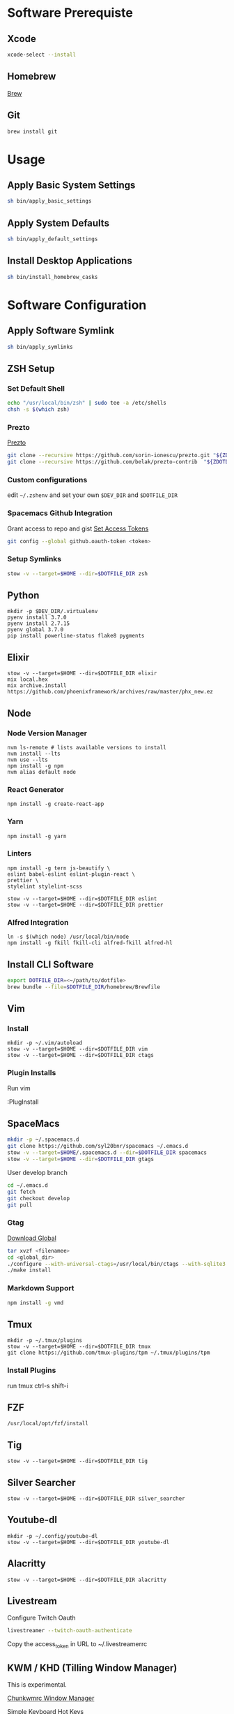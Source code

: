 * Software Prerequiste
** Xcode
  #+BEGIN_SRC bash
  xcode-select --install
  #+END_SRC
** Homebrew
   [[http://brew.sh/][Brew]]
** Git
    #+BEGIN_SRC bash
    brew install git
    #+END_SRC
* Usage
** Apply Basic System Settings
    #+BEGIN_SRC bash
    sh bin/apply_basic_settings
    #+END_SRC
** Apply System Defaults
    #+BEGIN_SRC bash
    sh bin/apply_default_settings
    #+END_SRC
** Install Desktop Applications
    #+BEGIN_SRC bash
    sh bin/install_homebrew_casks
    #+END_SRC
* Software Configuration
** Apply Software Symlink
    #+BEGIN_SRC bash
    sh bin/apply_symlinks
    #+END_SRC
** ZSH Setup
*** Set Default Shell
    #+BEGIN_SRC bash
    echo "/usr/local/bin/zsh" | sudo tee -a /etc/shells
    chsh -s $(which zsh)
    #+END_SRC
*** Prezto
    [[https://github.com/sorin-ionescu/prezto.git][Prezto]]
    #+BEGIN_SRC bash
    git clone --recursive https://github.com/sorin-ionescu/prezto.git "${ZDOTDIR:-$HOME}/.zprezto"
    git clone --recursive https://github.com/belak/prezto-contrib  "${ZDOTDIR:-$HOME}/.zprezto/contrib"
    #+END_SRC
*** Custom configurations
    edit ~~/.zshenv~ and set your own ~$DEV_DIR~ and ~$DOTFILE_DIR~
*** Spacemacs Github Integration
    Grant access to repo and gist
    [[https://github.com/settings/tokens][Set Access Tokens]]
    #+BEGIN_SRC bash
    git config --global github.oauth-token <token>
    #+END_SRC
*** Setup Symlinks
    #+BEGIN_SRC bash
    stow -v --target=$HOME --dir=$DOTFILE_DIR zsh
    #+END_SRC
** Python
   #+BEGIN_SRC shell
   mkdir -p $DEV_DIR/.virtualenv
   pyenv install 3.7.0
   pyenv install 2.7.15
   pyenv global 3.7.0
   pip install powerline-status flake8 pygments
   #+END_SRC
** Elixir
   #+BEGIN_SRC shell
    stow -v --target=$HOME --dir=$DOTFILE_DIR elixir
    mix local.hex
    mix archive.install https://github.com/phoenixframework/archives/raw/master/phx_new.ez
   #+END_SRC
** Node
*** Node Version Manager
    #+BEGIN_SRC shell
    nvm ls-remote # lists available versions to install
    nvm install --lts
    nvm use --lts
    npm install -g npm
    nvm alias default node
    #+END_SRC
*** React Generator
    #+BEGIN_SRC shell
    npm install -g create-react-app
    #+END_SRC
*** Yarn
    #+BEGIN_SRC
    npm install -g yarn
    #+END_SRC
*** Linters
    #+BEGIN_SRC shell
    npm install -g tern js-beautify \
    eslint babel-eslint eslint-plugin-react \
    prettier \
    stylelint stylelint-scss

    stow -v --target=$HOME --dir=$DOTFILE_DIR eslint
    stow -v --target=$HOME --dir=$DOTFILE_DIR prettier
    #+END_SRC
*** Alfred Integration
    #+BEGIN_SRC shell
      ln -s $(which node) /usr/local/bin/node
      npm install -g fkill fkill-cli alfred-fkill alfred-hl
    #+END_SRC
** Install CLI Software
    #+BEGIN_SRC bash
    export DOTFILE_DIR=<~/path/to/dotfile>
    brew bundle --file=$DOTFILE_DIR/homebrew/Brewfile
    #+END_SRC
** Vim
*** Install
    #+BEGIN_SRC shell
    mkdir -p ~/.vim/autoload
    stow -v --target=$HOME --dir=$DOTFILE_DIR vim
    stow -v --target=$HOME --dir=$DOTFILE_DIR ctags
    #+END_SRC
*** Plugin Installs
    Run vim

    :PlugInstall
** SpaceMacs
    #+BEGIN_SRC sh
    mkdir -p ~/.spacemacs.d
    git clone https://github.com/syl20bnr/spacemacs ~/.emacs.d
    stow -v --target=$HOME/.spacemacs.d --dir=$DOTFILE_DIR spacemacs
    stow -v --target=$HOME --dir=$DOTFILE_DIR gtags
    #+END_SRC

    User develop branch
    #+BEGIN_SRC sh
    cd ~/.emacs.d
    git fetch
    git checkout develop
    git pull
    #+END_SRC

*** Gtag
    [[https://www.gnu.org/software/global/download.html][Download Global]]
    #+BEGIN_SRC sh
      tar xvzf <filenamee>
      cd <global_dir>
      ./configure --with-universal-ctags=/usr/local/bin/ctags --with-sqlite3
      ./make install
    #+END_SRC
*** Markdown Support
    #+BEGIN_SRC bash
    npm install -g vmd
    #+END_SRC
** Tmux
   #+BEGIN_SRC
   mkdir -p ~/.tmux/plugins
   stow -v --target=$HOME --dir=$DOTFILE_DIR tmux
   git clone https://github.com/tmux-plugins/tpm ~/.tmux/plugins/tpm
   #+END_SRC
*** Install Plugins
     run tmux
     ctrl-s shift-i
** FZF
   #+BEGIN_SRC
    /usr/local/opt/fzf/install
   #+END_SRC
** Tig
   #+BEGIN_SRC
   stow -v --target=$HOME --dir=$DOTFILE_DIR tig
   #+END_SRC
** Silver Searcher
   #+BEGIN_SRC
   stow -v --target=$HOME --dir=$DOTFILE_DIR silver_searcher
   #+END_SRC
** Youtube-dl
   #+BEGIN_SRC
   mkdir -p ~/.config/youtube-dl
   stow -v --target=$HOME --dir=$DOTFILE_DIR youtube-dl
   #+END_SRC
** Alacritty
   #+BEGIN_SRC
   stow -v --target=$HOME --dir=$DOTFILE_DIR alacritty
   #+END_SRC
** Livestream
    Configure Twitch Oauth

    #+BEGIN_SRC bash
    livestreamer --twitch-oauth-authenticate
    #+END_SRC

    Copy the access_token in URL to ~/.livestreamerrc

** KWM / KHD (Tilling Window Manager)
    This is experimental.

    [[https://github.com/koekeishiya/chunkwm][Chunkwmrc Window Manager]]

    [[https://github.com/koekeishiya/skhd][Simple Keyboard Hot Keys]]

    #+BEGIN_SRC bash
    stow -v --target=$HOME --dir=$DOTFILE_DIR chunkwmrc
    #+END_SRC

* Post Install Settings
** OS X Options
*** Fonts
   [[https://github.com/powerline/fonts][Powerline Fonts Repo]]

   [[http://input.fontbureau.com/download/][Input Mono]]

    #+BEGIN_SRC bash
    sh bin/install_fonts
    #+END_SRC
*** Mouse
Set mouse to a faster track speed

Uncheck "Scroll direction: Natural"
** iTerm 2
Font: Fira Mono 12pt / Iosevka Term Slab
[[https://github.com/jsit/night-owl-iterm2-theme][Night Owl Theme]]